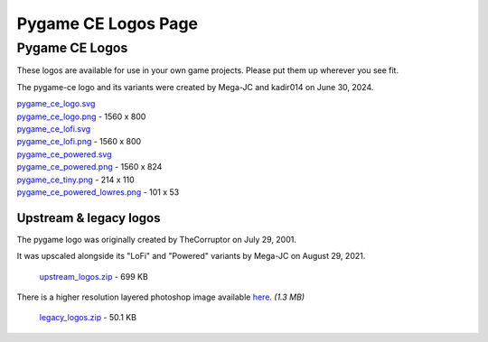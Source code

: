 *************************************************
  Pygame CE Logos Page
*************************************************

Pygame CE Logos
===============

These logos are available for use in your own game projects.
Please put them up wherever you see fit.

The pygame-ce logo and its variants were created by Mega-JC and kadir014 on June 30, 2024.

.. container:: fullwidth

    .. image:: _static/pygame_ce_logo.png

    | `pygame_ce_logo.svg <_static/pygame_ce_logo.svg>`_
    | `pygame_ce_logo.png <_static/pygame_ce_logo.png>`_ - 1560 x 800

    .. image:: _static/pygame_ce_lofi.png

    | `pygame_ce_lofi.svg <_static/pygame_ce_lofi.svg>`_
    | `pygame_ce_lofi.png <_static/pygame_ce_lofi.png>`_ - 1560 x 800

    .. image:: _static/pygame_ce_powered.png

    | `pygame_ce_powered.svg <_static/pygame_ce_powered.svg>`_
    | `pygame_ce_powered.png <_static/pygame_ce_powered.png>`_ - 1560 x 824

    .. image:: _static/pygame_ce_tiny.png

    | `pygame_ce_tiny.png <_static/pygame_ce_tiny.png>`_ - 214 x 110

    .. image:: _static/pygame_ce_powered_lowres.png

    | `pygame_ce_powered_lowres.png <_static/pygame_ce_powered_lowres.png>`_ - 101 x 53



Upstream & legacy logos
-----------------------

.. container:: fullwidth


The pygame logo was originally created
by TheCorruptor on July 29, 2001.

It was upscaled alongside its "LoFi" and "Powered" variants by Mega-JC on 
August 29, 2021.

  |  `upstream_logos.zip <_static/upstream_logos.zip>`_ - 699 KB

There is a higher resolution layered photoshop image
available `here <https://www.pygame.org/ftp/pygame_ce_logo.psd>`_. *(1.3 MB)*

  |  `legacy_logos.zip <_static/legacy_logos.zip>`_ - 50.1 KB
